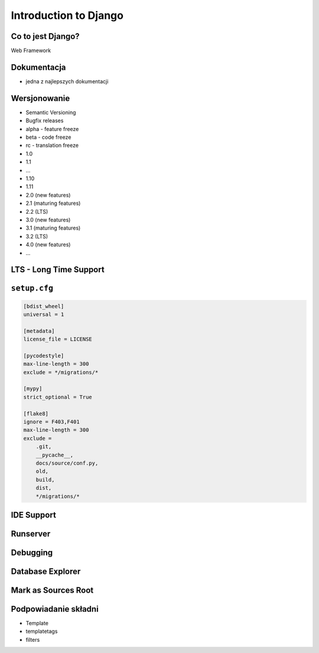 Introduction to Django
======================


Co to jest Django?
-------------------------------------------------------------------------------
Web Framework


Dokumentacja
-------------------------------------------------------------------------------
* jedna z najlepszych dokumentacji


Wersjonowanie
-------------------------------------------------------------------------------
* Semantic Versioning
* Bugfix releases
* alpha - feature freeze
* beta - code freeze
* rc - translation freeze
* 1.0
* 1.1
* ...
* 1.10
* 1.11
* 2.0 (new features)
* 2.1 (maturing features)
* 2.2 (LTS)
* 3.0 (new features)
* 3.1 (maturing features)
* 3.2 (LTS)
* 4.0 (new features)
* ...

LTS - Long Time Support
-----------------------

``setup.cfg``
-------------------------------------------------------------------------------
.. code-block:: ini

    [bdist_wheel]
    universal = 1

    [metadata]
    license_file = LICENSE

    [pycodestyle]
    max-line-length = 300
    exclude = */migrations/*

    [mypy]
    strict_optional = True

    [flake8]
    ignore = F403,F401
    max-line-length = 300
    exclude =
        .git,
        __pycache__,
        docs/source/conf.py,
        old,
        build,
        dist,
        */migrations/*

IDE Support
-------------------------------------------------------------------------------

Runserver
---------

Debugging
---------

Database Explorer
-----------------

Mark as Sources Root
--------------------

Podpowiadanie składni
---------------------
* Template
* templatetags
* filters
